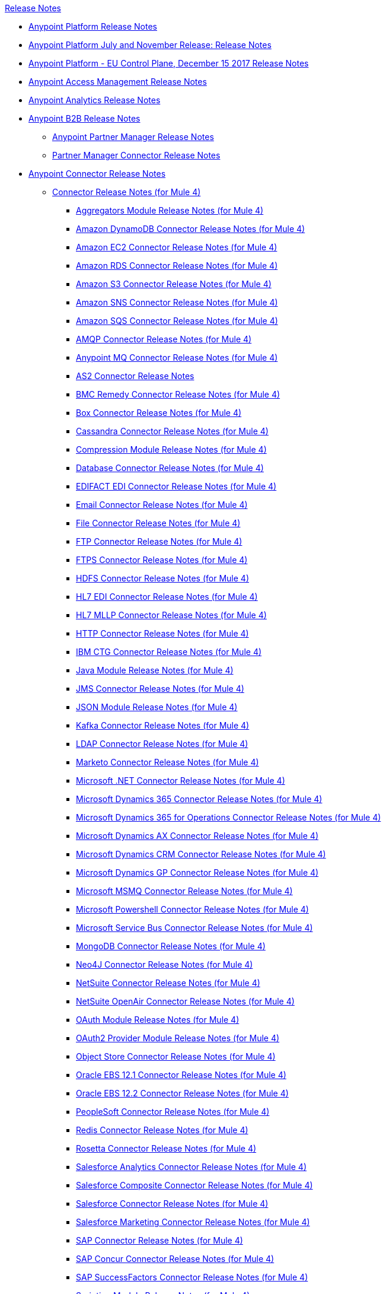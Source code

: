 .xref:index.adoc[Release Notes]
* xref:index.adoc[Anypoint Platform Release Notes]
* xref:platform/anypoint-november-release.adoc[Anypoint Platform July and November Release: Release Notes]
* xref:eu-cloud/anypoint-eu-control-plane.adoc[Anypoint Platform - EU Control Plane, December 15 2017 Release Notes]
* xref:access-management/access-management-release-notes.adoc[Anypoint Access Management Release Notes]
* xref:analytics/anypoint-analytics-release-notes.adoc[Anypoint Analytics Release Notes]
* xref:partner-manager/anypoint-b2b-release-notes.adoc[Anypoint B2B Release Notes]
 ** xref:partner-manager/anypoint-partner-manager-release-notes.adoc[Anypoint Partner Manager Release Notes]
 ** xref:connector/partner-manager-connector-release-notes.adoc[Partner Manager Connector Release Notes]
* xref:connector/anypoint-connector-release-notes.adoc[Anypoint Connector Release Notes]
 ** xref:connector/anypoint-connector-release-notes.adoc#mule_4[Connector Release Notes (for Mule 4)]
  *** xref:connector/aggregators-module-release-notes.adoc[Aggregators Module Release Notes (for Mule 4)]
  *** xref:connector/amazon-dynamodb-connector-release-notes-mule-4.adoc[Amazon DynamoDB Connector Release Notes (for Mule 4)]
  *** xref:connector/amazon-ec2-connector-release-notes-mule-4.adoc[Amazon EC2 Connector Release Notes (for Mule 4)]
  *** xref:connector/amazon-rds-connector-release-notes-mule-4.adoc[Amazon RDS Connector Release Notes (for Mule 4)]
  *** xref:connector/amazon-s3-connector-release-notes-mule-4.adoc[Amazon S3 Connector Release Notes (for Mule 4)]
  *** xref:connector/amazon-sns-connector-release-notes-mule-4.adoc[Amazon SNS Connector Release Notes (for Mule 4)]
  *** xref:connector/amazon-sqs-connector-release-notes-mule-4.adoc[Amazon SQS Connector Release Notes (for Mule 4)]
  *** xref:connector/connector-amqp.adoc[AMQP Connector Release Notes (for Mule 4)]
  *** xref:connector/anypoint-mq-connector-release-notes-mule-4.adoc[Anypoint MQ Connector Release Notes (for Mule 4)]
  *** xref:connector/as2-connector-release-notes.adoc[AS2 Connector Release Notes]
  *** xref:connector/bmc-remedy-connector-release-notes-mule-4.adoc[BMC Remedy Connector Release Notes (for Mule 4)]
  *** xref:connector/box-connector-release-notes-mule-4.adoc[Box Connector Release Notes (for Mule 4)]
  *** xref:connector/cassandra-connector-release-notes-mule-4.adoc[Cassandra Connector Release Notes (for Mule 4)]
  *** xref:mule-runtime/module-compression.adoc[Compression Module Release Notes (for Mule 4)]
  *** xref:connector/connector-db.adoc[Database Connector Release Notes (for Mule 4)]
  *** xref:connector/edifact-edi-connector-release-notes.adoc[EDIFACT EDI Connector Release Notes (for Mule 4)]
  *** xref:connector/connector-email.adoc[Email Connector Release Notes (for Mule 4)]
  *** xref:connector/connector-file.adoc[File Connector Release Notes (for Mule 4)]
  *** xref:connector/connector-ftp.adoc[FTP Connector Release Notes (for Mule 4)]
  *** xref:connector/connector-ftps.adoc[FTPS Connector Release Notes (for Mule 4)]
  *** xref:connector/hdfs-connector-release-notes-mule-4.adoc[HDFS Connector Release Notes (for Mule 4)]
  *** xref:connector/hl7-connector-release-notes-mule-4.adoc[HL7 EDI Connector Release Notes (for Mule 4)]
  *** xref:connector/hl7-mllp-connector-release-notes-mule-4.adoc[HL7 MLLP Connector Release Notes (for Mule 4)]
  *** xref:connector/connector-http.adoc[HTTP Connector Release Notes (for Mule 4)]
  *** xref:connector/ibm-ctg-connector-release-notes-mule-4.adoc[IBM CTG Connector Release Notes (for Mule 4)]
  *** xref:connector/java-module.adoc[Java Module Release Notes (for Mule 4)]
  *** xref:connector/connector-jms.adoc[JMS Connector Release Notes (for Mule 4)]
  *** xref:connector/json-module-release-notes.adoc[JSON Module Release Notes (for Mule 4)]
  *** xref:connector/kafka-connector-release-notes-mule-4.adoc[Kafka Connector Release Notes (for Mule 4)]
  *** xref:connector/ldap-connector-release-notes-mule-4.adoc[LDAP Connector Release Notes (for Mule 4)]
  *** xref:connector/marketo-connector-release-notes-mule-4.adoc[Marketo Connector Release Notes (for Mule 4)]
  *** xref:connector/microsoft-dotnet-connector-release-notes-mule-4.adoc[Microsoft .NET Connector Release Notes (for Mule 4)]
  *** xref:connector/microsoft-dynamics-365-connector-release-notes-mule-4.adoc[Microsoft Dynamics 365 Connector Release Notes (for Mule 4)]
  *** xref:connector/microsoft-365-ops-connector-release-notes-mule-4.adoc[Microsoft Dynamics 365 for Operations Connector Release Notes (for Mule 4)]
  *** xref:connector/ms-dynamics-ax-connector-release-notes-mule-4.adoc[Microsoft Dynamics AX Connector Release Notes (for Mule 4)]
  *** xref:connector/ms-dynamics-crm-connector-release-notes-mule-4.adoc[Microsoft Dynamics CRM Connector Release Notes (for Mule 4)]
  *** xref:connector/microsoft-dynamics-gp-connector-release-notes-mule-4.adoc[Microsoft Dynamics GP Connector Release Notes (for Mule 4)]
  *** xref:connector/msmq-connector-release-notes-mule-4.adoc[Microsoft MSMQ Connector Release Notes (for Mule 4)]
  *** xref:connector/microsoft-powershell-connector-release-notes-mule-4.adoc[Microsoft Powershell Connector Release Notes (for Mule 4)]
  *** xref:connector/ms-service-bus-connector-release-notes-mule-4.adoc[Microsoft Service Bus Connector Release Notes (for Mule 4)]
  *** xref:connector/mongodb-connector-release-notes-mule-4.adoc[MongoDB Connector Release Notes (for Mule 4)]
  *** xref:connector/neo4j-connector-release-notes-mule-4.adoc[Neo4J Connector Release Notes (for Mule 4)]
  *** xref:connector/netsuite-connector-release-notes-mule-4.adoc[NetSuite Connector Release Notes (for Mule 4)]
  *** xref:connector/netsuite-openair-connector-release-notes-mule-4.adoc[NetSuite OpenAir Connector Release Notes (for Mule 4)]
  *** xref:connector/oauth-module-release-notes.adoc[OAuth Module Release Notes (for Mule 4)]
  *** xref:connector/oauth2-provider-release-notes.adoc[OAuth2 Provider Module Release Notes (for Mule 4)]
  *** xref:connector/object-store-connector-release-notes-mule-4.adoc[Object Store Connector Release Notes (for Mule 4)]
  *** xref:connector/oracle-ebs-connector-release-notes-mule-4.adoc[Oracle EBS 12.1 Connector Release Notes (for Mule 4)]
  *** xref:connector/oracle-ebs-122-connector-release-notes-mule-4.adoc[Oracle EBS 12.2 Connector Release Notes (for Mule 4)]
  *** xref:connector/peoplesoft-connector-release-notes-mule-4.adoc[PeopleSoft Connector Release Notes (for Mule 4)]
  *** xref:connector/redis-connector-release-notes-mule-4.adoc[Redis Connector Release Notes (for Mule 4)]
  *** xref:connector/rosettanet-connector-release-notes-mule-4.adoc[Rosetta Connector Release Notes (for Mule 4)]
  *** xref:connector/salesforce-analytics-connector-release-notes-mule-4.adoc[Salesforce Analytics Connector Release Notes (for Mule 4)]
  *** xref:connector/salesforce-composite-connector-release-notes-mule-4.adoc[Salesforce Composite Connector Release Notes (for Mule 4)]
  *** xref:connector/salesforce-connector-release-notes-mule-4.adoc[Salesforce Connector Release Notes (for Mule 4)]
  *** xref:connector/salesforce-mktg-connector-release-notes-mule-4.adoc[Salesforce Marketing Connector Release Notes (for Mule 4)]
  *** xref:connector/sap-connector-release-notes-mule-4.adoc[SAP Connector Release Notes (for Mule 4)]
  *** xref:connector/sap-concur-connector-release-notes-mule-4.adoc[SAP Concur Connector Release Notes (for Mule 4)]
  *** xref:connector/sap-successfactors-connector-release-notes-mule-4.adoc[SAP SuccessFactors Connector Release Notes (for Mule 4)]
  *** xref:mule-runtime/module-scripting.adoc[Scripting Module Release Notes (for Mule 4)]
  *** xref:mule-runtime/secure-properties.adoc[Secure Configuration Properties Extension Release Notes for Mule 4]
  *** xref:connector/servicenow-connector-release-notes-mule-4.adoc[ServiceNow Connector Release Notes (for Mule 4)]
  *** xref:connector/connector-sftp.adoc[SFTP Connector Release Notes (for Mule 4)]
  *** xref:connector/sharepoint-connector-release-notes-mule-4.adoc[SharePoint Connector Release Notes (for Mule 4)]
  *** xref:connector/siebel-connector-release-notes-mule-4.adoc[Siebel Connector Release Notes (for Mule 4)]
  *** xref:connector/connector-sockets.adoc[Sockets Connector Release Notes (for Mule 4)]
  *** xref:connector/tradacoms-edi-connector-release-notes-mule-4.adoc[TRADACOMS EDI Connector Release Notes (for Mule 4)]
  *** xref:connector/twilio-connector-release-notes-mule-4.adoc[Twilio Connector Release Notes (for Mule 4)]
  *** xref:mule-runtime/module-validation.adoc[Validation Module Release Notes (for Mule 4)]
  *** xref:connector/connector-vm.adoc[VM Connector Release Notes (for Mule 4)]
  *** xref:connector/connector-wsc.adoc[Web Service Consumer (WSC) Connector Release Notes (for Mule 4)]
  *** xref:connector/workday-connector-release-notes-mule-4.adoc[Workday Connector Release Notes (for Mule 4)]
  *** xref:connector/x12-edi-connector-release-notes-mule-4.adoc[X12 EDI Connector Release Notes (for Mule 4)]
  *** xref:mule-runtime/module-xml.adoc[XML Module Release Notes (for Mule 4)]
  *** xref:connector/zuora-connector-release-notes-mule-4.adoc[Zuora Connector Release Notes (for Mule 4)]
 ** xref:connector/anypoint-connector-release-notes.adoc#mule_3[Connector Release Notes (for Mule 3)]
  *** xref:connector/amazon-ec2-connector-release-notes.adoc[Amazon EC2 Connector Release Notes (for Mule 3)]
  *** xref:connector/amazon-s3-connector-release-notes.adoc[Amazon S3 Connector Release Notes (for Mule 3)]
  *** xref:connector/amazon-sns-connector-release-notes.adoc[Amazon SNS Connector Release Notes (for Mule 3)]
  *** xref:connector/amazon-sqs-connector-release-notes.adoc[Amazon SQS Connector Release Notes (for Mule 3)]
  *** xref:connector/amqp-connector-release-notes.adoc[AMQP Connector Release Notes (for Mule 3)]
  *** xref:connector/box-connector-release-notes.adoc[Box Connector Release Notes (for Mule 3)]
  *** xref:connector/cassandra-connector-release-notes.adoc[Cassandra Connector Release Notes (for Mule 3)]
  *** xref:connector/cloudhub-connector-release-notes.adoc[CloudHub Connector Release Notes (for Mule 3)]
  *** xref:connector/concur-connector-release-notes.adoc[Concur Connector Release Notes (for Mule 3)]
  *** xref:connector/dotnet-connector-release-notes.adoc[DotNet Connector Release Notes (for Mule 3)]
  *** xref:connector/ftps-connector-release-notes.adoc[FTPS Connector Release Notes (for Mule 3)]
  *** xref:connector/hdfs-connector-release-notes.adoc[HDFS Connector Version Release Notes]
  *** xref:connector/hl7-connector-release-notes.adoc[HL7 Connector Release Notes (for Mule 3)]
  *** xref:connector/hl7-mllp-connector-release-notes.adoc[HL7 MLLP Connector Release Notes (for Mule 3)]
  *** xref:connector/ibm-ctg-connector-release-notes.adoc[IBM CTG Connector Release Notes (for Mule 3)]
  *** xref:connector/kafka-connector-release-notes.adoc[Kafka Connector Release Notes (for Mule 3)]
  *** xref:connector/ldap-connector-release-notes.adoc[LDAP Connector Release Notes (for Mule 3)]
  *** xref:connector/marketo-connector-release-notes.adoc[Marketo Connector Release Notes (for Mule 3)]
  *** xref:connector/microsoft-dynamics-365-release-notes.adoc[Microsoft Dynamics 365 Connector Release Notes (for Mule 3)]
  *** xref:connector/microsoft-dynamics-365-operations-release-notes.adoc[Microsoft Dynamics 365 for Operations Connector Release Notes (for Mule 3)]
  *** xref:connector/microsoft-dynamics-ax-2012-connector-release-notes.adoc[Microsoft Dynamics AX 2012 Connector Release Notes (for Mule 3)]
  *** xref:connector/microsoft-dynamics-crm-connector-release-notes.adoc[Microsoft Dynamics CRM Connector Release Notes (for Mule 3)]
  *** xref:connector/microsoft-dynamics-gp-connector-release-notes.adoc[Microsoft Dynamics GP Connector Release Notes (for Mule 3)]
  *** xref:connector/microsoft-dynamics-nav-connector-release-notes.adoc[Microsoft Dynamics NAV Connector Release Notes (for Mule 3)]
  *** xref:connector/microsoft-service-bus-connector-release-notes.adoc[Microsoft Service Bus Connector Release Notes (for Mule 3)]
  *** xref:connector/microsoft-sharepoint-2013-connector-release-notes.adoc[Microsoft SharePoint 2013 Connector Release Notes]
  *** xref:connector/microsoft-sharepoint-2010-connector-release-notes.adoc[Microsoft SharePoint 2010 Connector Release Notes]
  *** xref:connector/microsoft-sharepoint-online-connector-release-notes.adoc[Microsoft SharePoint Online Connector Release Notes]
  *** xref:connector/mongodb-connector-release-notes.adoc[MongoDB Connector Release Notes (for Mule 3)]
  *** xref:connector/msmq-connector-release-notes.adoc[MSMQ Connector Release Notes (for Mule 3)]
  *** xref:connector/mule-paypal-anypoint-connector-release-notes.adoc[PayPal Connector Release Notes (for Mule 3)]
  *** xref:connector/neo4j-connector-release-notes.adoc[Neo4J Connector Release Notes (for Mule 3)]
  *** xref:connector/netsuite-connector-release-notes.adoc[NetSuite Connector Release Notes (for Mule 3)]
  *** xref:connector/netsuite-openair-connector-release-notes.adoc[NetSuite OpenAir Connector Release Notes (for Mule 3)]
  *** xref:object-store/objectstore-release-notes.adoc[Object Store Connector Release Notes (for Mule 3)]
   **** xref:connector/object-store-connector-release-notes.adoc[ObjectStore Connector Release Notes for Design Center]
   **** xref:connector/objectstore-connector-release-notes.adoc[ObjectStore Connector Release Notes (for Mule 3)]
  *** xref:connector/oracle-e-business-suite-ebs-connector-release-notes.adoc[Oracle E-Business Suite (EBS) Connector Release Notes (for Mule 3)]
  *** xref:connector/oracle-ebs-122-connector-release-notes.adoc[Oracle E-Business Suite (EBS) 12.2.x Connector Release Notes (for Mule 3)]
  *** xref:connector/peoplesoft-connector-release-notes.adoc[PeopleSoft Connector Release Notes (for Mule 3)]
  *** xref:connector/redis-connector-release-notes.adoc[Redis Connector Release Notes (for Mule 3)]
  *** xref:connector/remedy-connector-release-notes.adoc[Remedy Connector Release Notes (for Mule 3)]
  *** xref:connector/rosettanet-connector-release-notes.adoc[RosettaNet Connector Release Notes (for Mule 3)]
  *** xref:connector/salesforce-connector-release-notes.adoc[Salesforce Connector Release Notes (for Mule 3)]
  *** xref:connector/salesforce-analytics-cloud-connector-release-notes.adoc[Salesforce Analytics Cloud Connector Release Notes (for Mule 3)]
  *** xref:connector/salesforce-composite-connector-release-notes.adoc[Salesforce Composite Connector Release Notes (for Mule 3)]
  *** xref:connector/salesforce-marketing-cloud-connector-release-notes.adoc[Salesforce Marketing Cloud Connector Release Notes (for Mule 3)]
  *** xref:connector/sap-connector-release-notes.adoc[SAP Connector Release Notes (for Mule 3)]
  *** xref:connector/servicenow-connector-release-notes.adoc[ServiceNow Connector Release Notes (for Mule 3)]
  *** xref:connector/siebel-connector-release-notes.adoc[Siebel Connector Release Notes (for Mule 3)]
  *** xref:connector/successfactors-connector-release-notes.adoc[SuccessFactors Connector Release Notes (for Mule 3)]
  *** xref:connector/tradacoms-connector-release-notes.adoc[TRADACOMS Connector Release Notes (for Mule 3)]
  *** xref:connector/twilio-connector-release-notes.adoc[Twilio Connector Release Notes (for Mule 3)]
  *** xref:connector/windows-gateway-services-release-notes.adoc[Windows Gateway Services Release Notes]
  *** xref:connector/workday-connector-release-notes.adoc[Workday Connector Release Notes (for Mule 3)]
  *** xref:connector/x12-edifact-modules-release-notes.adoc[X12 and EDIFACT Modules Release Notes]
  *** xref:connector/zuora-connector-release-notes.adoc[Zuora Connector Release Notes (for Mule 3)]
* xref:dmt/dmt-release-notes.adoc[Devkit Migration Tool Release Notes]
* xref:connector-devkit/anypoint-connector-devkit-release-notes.adoc[Anypoint Connector DevKit Release Notes]
 ** link:anypoint-connector-devkit-3.9.x-release-notes[Anypoint Connector DevKit 3.9.x Release Notes]
 ** link:anypoint-connector-devkit-3.8.0-release-notes[Anypoint Connector DevKit 3.8.x Release Notes]
 ** link:connector-migration-guide-mule-3.6-to-3.7[Connector Migration Guide - DevKit 3.6 to 3.7]
 ** link:connector-migration-guide-mule-3.5-to-3.6[Connector Migration Guide - DevKit 3.5 to 3.6]
 ** link:anypoint-connector-devkit-3.7.2-release-notes[Anypoint Connector DevKit 3.7.2 Release Notes]
 ** link:anypoint-connector-devkit-3.7.1-release-notes[Anypoint Connector DevKit 3.7.1 Release Notes]
 ** link:anypoint-connector-devkit-3.7.0-release-notes[Anypoint Connector DevKit 3.7.0 Release Notes]
 ** link:anypoint-connector-devkit-3.6.1.1-release-notes[Anypoint Connector DevKit 3.6.1.1 Release Notes]
 ** link:anypoint-connector-devkit-3.6.1-release-notes[Anypoint Connector DevKit 3.6.1 Release Notes]
 ** link:anypoint-connector-devkit-3.6.0-release-notes[Anypoint Connector DevKit 3.6.0 Release Notes]
 ** link:anypoint-connector-devkit-3.5.0-release-notes[Anypoint Connector DevKit 3.5.0 Release Notes]
 ** link:anypoint-connector-devkit-3.5.2-release-notes[Anypoint Connector DevKit 3.5.2 Release Notes]
* xref:connector-devkit/anypoint-connector-devkit-studio-plugin-release-notes.adoc[Anypoint Connector DevKit Studio Plugin Release Notes]
 ** link:anypoint-connector-devkit-studio-plugin-1.1.1-release-notes[Anypoint Connector DevKit Studio Plugin 1.1.1 Release Notes]
* xref:data-gateway/anypoint-data-gateway-release-notes.adoc[Anypoint Data Gateway Release Notes]
* xref:connector/anypoint-enterprise-security-release-notes.adoc[Anypoint Enterprise Security Release Notes]
 ** link:anypoint-enterprise-security-1.2-release-notes[Anypoint Enterprise Security 1.2 Release Notes]
* xref:exchange/exchange-release-notes.adoc[Anypoint Exchange Related Release Notes]
 ** xref:exchange/anypoint-exchange-release-notes.adoc[Anypoint Exchange Release Notes]
 ** xref:connector/rest-connect-release-notes.adoc[REST Connect Release Notes]
 ** xref:runtime-fabric/runtime-fabric-release-notes.adoc[Anypoint Runtime Fabric Release Notes]
 ** xref:exchange/exchange-on-prem-release-notes.adoc[Anypoint Exchange Private Cloud Edition Release Notes]
* xref:monitoring/anypoint-monitoring-release-notes.adoc[Anypoint Monitoring Release Notes]
* link:anypoint-visualizer-1.0-release-notes[Anypoint Visualizer Release Notes]
* xref:mq/anypoint-mq-release-notes.adoc[Anypoint MQ Release Notes]
 ** xref:mq/mq-release-notes.adoc[Anypoint MQ Cloud Release Notes]
 ** xref:connector/mq-connector-release-notes.adoc[Anypoint MQ Connector Release Notes]
* xref:object-store/anypoint-osv2-release-notes.adoc[Anypoint Object Store v2 Release Notes]
* xref:cli/anypoint-platform-cli.adoc[Anypoint Platform Command Line Interface]
* xref:pce/anypoint-onpremise-release-notes.adoc[Anypoint Platform On-Premises Edition]
* xref:pce/anypoint-private-cloud-release-notes.adoc[Anypoint Platform Private Cloud Edition Release Notes]
 ** link:anypoint-private-cloud-2.0.0-release-notes[Anypoint Platform Private Cloud Edition 2.0.0 Release Notes]
 ** link:anypoint-private-cloud-1.7.1-release-notes[Anypoint Platform Private Cloud Edition 1.7.1 Release Notes]
 ** link:anypoint-private-cloud-1.7.0-release-notes[Anypoint Platform Private Cloud Edition 1.7.0 Release Notes]
 ** link:anypoint-private-cloud-1.6.1-release-notes[Anypoint Platform Private Cloud Edition 1.6.1 Release Notes]
 ** link:anypoint-private-cloud-1.6.0-release-notes[Anypoint Platform Private Cloud Edition 1.6.0 Release Notes]
 ** link:anypoint-private-cloud-1.5.2-release-notes[Anypoint Platform Private Cloud Edition 1.5.2 Release Notes]
 ** link:anypoint-private-cloud-1.5.1-release-notes[Anypoint Platform Private Cloud Edition 1.5.1 Release Notes]
 ** link:anypoint-on-premise-1.5.0-release-notes[Anypoint Platform Private Cloud Edition 1.5.0 Release Notes]
 ** link:anypoint-on-premise-1.1.0-release-notes[Anypoint Platform Private Cloud Edition 1.1.0 Release Notes]
* xref:pcf/anypoint-platform-pcf-release-notes.adoc[Anypoint Platform for PCF Release Notes]
 ** link:anypoint-platform-pcf-1.5.2[Anypoint Platform for Pivotal Cloud Foundry 1.5.2 Release Notes]
 ** link:anypoint-platform-pcf-1.5.1[Anypoint Platform for PCF 1.5.1 Release Notes]
 ** link:anypoint-platform-pcf-1.5.0[Anypoint Platform for PCF Beta 1.5.0 Release Notes]
* xref:studio/anypoint-studio.adoc[Anypoint Studio Release Notes]
 ** xref:studio/anypoint-studio-7.2-with-4.1-runtime-update-site-2-release-notes.adoc[Anypoint Studio 7.2 with Mule Runtime 4.1.3 Update Site 2 Release Notes]
 ** xref:studio/anypoint-studio-7.2-with-4.1-runtime-update-site-1-release-notes.adoc[Anypoint Studio 7.2 with Mule Runtime 4.1.3 Update Site 1 Release Notes]
 ** xref:studio/anypoint-studio-7.2-with-4.1-runtime-release-notes.adoc[Anypoint Studio 7.2 with Mule Runtime 4.1.3 Release Notes]
 ** link:anypoint-studio-7.1-with-4.1-runtime-update-site-4-release-notes[Anypoint Studio 7.1 with Mule Runtime 4.1.2 Update Site 4 Release Notes]
 ** link:anypoint-studio-7.1-with-4.1-runtime-update-site-3-release-notes[Anypoint Studio 7.1 with Mule Runtime 4.1.2 Update Site 3 Release Notes]
 ** link:anypoint-studio-7.1-with-4.1-runtime-update-site-2-release-notes[Anypoint Studio 7.1 with Mule Runtime 4.1.1 Update Site 2 Release Notes]
 ** link:anypoint-studio-7.1-with-4.1-runtime-release-notes[Anypoint Studio 7.1 with Mule Runtime 4.1.0 Release Notes]
 ** link:anypoint-studio-7.0-with-4.0-runtime-update-site-2-release-notes[Anypoint Studio 7.0 with Mule Runtime 4.0.0 Update Site 2 Release Notes]
 ** link:anypoint-studio-7.0-with-4.0-runtime-update-site-1-release-notes[Anypoint Studio 7.0 with Mule Runtime 4.0.0 Update Site 1 Release Notes]
 ** link:anypoint-studio-7.0-EA-with-4.0-runtime-release-notes[Anypoint Studio 7.0.0 EA with Mule Runtime 4.0.0 Release Notes]
 ** link:anypoint-studio-7.0-rc2-with-4.0-runtime-release-notes[Anypoint Studio 7.0.0 RC 2 with Mule Runtime 4.0.0]
 ** link:anypoint-studio-7.0-rc-with-4.0-runtime-release-notes[Anypoint Studio 7.0.0 RC with Mule Runtime 4.0.0 RC]
 ** link:anypoint-studio-7.0-beta-with-4.0-runtime-release-notes[Anypoint Studio 7.0.0 Beta with Mule Runtime 4.0.0 Beta]
 ** link:anypoint-studio-6.5-with-3.9.1-runtime-release-notes[Anypoint Studio 6.5 with Mule Runtime 3.9.1 Release Notes]
 ** link:anypoint-studio-6.4-with-3.9.0-runtime-update-site-4-release-notes[Anypoint Studio 6.4 with 3.9.0 Update Site 4 Runtime Release Notes]
 ** link:anypoint-studio-6.4-with-3.9.0-runtime-update-site-3-release-notes[Anypoint Studio 6.4 with 3.9.0 Update Site 3 Runtime Release Notes]
 ** link:anypoint-studio-6.4-with-3.9.0-runtime-update-site-2-release-notes[Anypoint Studio 6.4 with 3.9.0 Update Site 2 Runtime Release Notes]
 ** link:anypoint-studio-6.4-with-3.9.0-runtime-update-site-1-release-notes[Anypoint Studio 6.4 with 3.9.0 Update Site 1 Runtime Release Notes]
 ** link:anypoint-studio-6.4-with-3.9.0-runtime-release-notes[Anypoint Studio 6.4 with 3.9.0 Runtime Release Notes]
 ** link:anypoint-studio-6.3-with-3.8.5-runtime-release-notes[Anypoint Studio 6.3 with 3.8.5 Runtime Release Notes]
 ** link:anypoint-studio-6.2-with-3.8.4-runtime-update-site-5-release-notes[Anypoint Studio 6.2 with 3.8.4 Update Site 5 Runtime Release Notes]
 ** link:anypoint-studio-6.2-with-3.8.4-runtime-update-site-4-release-notes[Anypoint Studio 6.2 with 3.8.4 Update Site 4 Runtime Release Notes]
 ** link:anypoint-studio-6.2-with-3.8.3-runtime-update-site-3-release-notes[Anypoint Studio 6.2 with 3.8.3 Update Site 3 Runtime Release Notes]
 ** link:anypoint-studio-6.2-with-3.8.3-runtime-update-site-2-release-notes[Anypoint Studio 6.2 with 3.8.3 Update Site 2 Runtime Release Notes]
 ** link:anypoint-studio-6.2-with-3.8.3-runtime-update-site-1-release-notes[Anypoint Studio 6.2 with 3.8.3 Update Site 1 Runtime Release Notes]
 ** link:anypoint-studio-6.2-with-3.8.3-runtime-release-notes[Anypoint Studio 6.2 Mule 3.8.3 Release Notes]
 ** link:anypoint-studio-6.1-with-3.8.2-runtime-update-site-2-release-notes[Anypoint Studio 6.1 with Mule 3.8.2 Update Site 2 Release Notes]
 ** link:anypoint-studio-6.1-with-3.8.1-runtime-update-site-1-release-notes[Anypoint Studio 6.1 with Mule 3.8.1 Update Site 1 Release Notes]
 ** link:anypoint-studio-6.1-with-3.8.1-runtime-release-notes[Anypoint Studio 6.1 with Mule 3.8.1 Release Notes]
 ** link:anypoint-studio-6.0-with-3.8-runtime-update-site-3-release-notes[Anypoint Studio 6.0 with Mule 3.8.0 Update Site 3 Release Notes]
 ** link:anypoint-studio-6.0-with-3.8-runtime-update-site-2-release-notes[Anypoint Studio 6.0 with Mule 3.8.0 Update Site 2 Release Notes]
 ** link:anypoint-studio-6.0-with-3.8-runtime-update-site-1-release-notes[Anypoint Studio 6.0 with Mule 3.8.0 Update Site 1 Release Notes]
 ** link:anypoint-studio-6.0-with-3.8-runtime-release-notes[Anypoint Studio 6.0 with Mule 3.8.0 Release Notes]
 ** link:anypoint-studio-6.0-beta-with-3.8-m-1-runtime-release-notes[Anypoint Studio 6.0 with Mule 3.8.0-M1 Release Notes]
 ** link:anypoint-studio-5.4-with-3.7.3-runtime-update-site-3-release-notes[Anypoint Studio 5.4 with Mule 3.7.3 Update Site 3 Release Notes]
 ** link:anypoint-studio-5.4-with-3.7.3-runtime-update-site-2-release-notes[Anypoint Studio 5.4 with Mule 3.7.3 Update Site 2 Release Notes]
 ** link:anypoint-studio-5.4-with-3.7.3-runtime-update-site-1-release-notes[Anypoint Studio 5.4 with Mule 3.7.3 Update Site 1 Release Notes]
 ** link:anypoint-studio-5.4-with-3.7.3-runtime-release-notes[Anypoint Studio 5.4 with Mule 3.7.3 Runtime]
 ** link:anypoint-studio-5.3-with-3.7.2-runtime-update-site-2-release-notes[Anypoint Studio 5.3 with Mule 3.7.2 Runtime Update Site 2 Release Notes]
 ** link:anypoint-studio-5.3-with-3.7.2-runtime-update-site-1-release-notes[Anypoint Studio 5.3 with Mule 3.7.2 Runtime Update Site 1 Release Notes]
 ** link:anypoint-studio-5.3-with-3.7.2-runtime-release-notes[Anypoint Studio 5.3 with Mule 3.7.2 Runtime Release Notes]
 ** link:anypoint-studio-june-2015-with-3.7.0-update-site-1-runtime-release-notes[Anypoint Studio June 2015 with 3.7.0 Update Site 1 Runtime Release Notes]
 ** link:anypoint-studio-june-2015-with-3.7.0-runtime-release-notes[Anypoint Studio June 2015 with 3.7.0 Runtime Release Notes]
 ** link:anypoint-studio-march-2015-with-3.6.1-runtime-update-site-2-release-notes[Anypoint Studio March 2015 with 3.6.1 Runtime - Update Site 2 Release Notes]
 ** link:anypoint-studio-march-2015-with-3.6.1-runtime-update-site-1-release-notes[Anypoint Studio March 2015 with 3.6.1 Runtime - Update Site 1 Release Notes]
 ** link:anypoint-studio-march-2015-with-3.6.1-runtime-release-notes[Anypoint Studio March 2015 with 3.6.1 Runtime Release Notes]
 ** link:anypoint-studio-january-2015-with-3.6.1-runtime-update-site-2-release-notes[Anypoint Studio January 2015 with 3.6.1 Runtime - Update Site 2 Release Notes]
 ** link:anypoint-studio-january-2015-with-3.6.0-runtime-update-site-1-release-notes[Anypoint Studio January 2015 with 3.6.0 Runtime - Update Site 1 Release Notes]
 ** link:anypoint-studio-january-2015-with-3.6.0-runtime-release-notes[Anypoint Studio January 2015 with 3.6.0 Runtime Release Notes]
 ** xref:studio/anypoint-studio-october-2014-release-notes.adoc[Anypoint Studio October 2014 Release Notes]
 ** link:anypoint-studio-july-2014-with-3.5.1-runtime-update-site-2-release-notes[Anypoint Studio July 2014 with 3.5.1 Runtime - Update Site 2 Release Notes]
 ** link:anypoint-studio-july-2014-with-3.5.1-runtime-release-notes[Anypoint Studio July 2014 with 3.5.1 Runtime Release Notes]
 ** link:anypoint-studio-may-2014-with-3.5.0-runtime-release-notes[Anypoint Studio May 2014 with 3.5.0 Runtime Release Notes]
 ** xref:studio/mule-studio-december-2013-release-notes.adoc[Mule Studio December 2013 Release Notes]
 ** xref:studio/mule-studio-october-2013-release-notes.adoc[Mule Studio October 2013 Release Notes]
 ** xref:studio/mule-studio-release-notes-march-21-2012.adoc[Mule Studio Release Notes - March 21 2012]
 ** xref:studio/mule-studio-release-notes-january-24-2012.adoc[Mule Studio Release Notes - January 24 2012]
* xref:api-console/api-console-release-notes.adoc[API Console Release Notes]
* xref:api-designer/api-designer-release-notes.adoc[API Designer Release Notes]
* xref:api-functional-monitoring/api-functional-monitoring-release-notes.adoc[API Functional Monitoring Release Notes]
 ** link:api-functional-monitoring-1.1-release-notes[API Functional Monitoring 1.1 Release Notes]
 ** link:api-functional-monitoring-1.0-release-notes[API Functional Monitoring 1.0 Release Notes]
* xref:api-gateway/api-gateway-runtime.adoc[API Gateway Runtime Release Notes]
 ** link:api-gateway-runtime-to-mule-3.8.0-migration-guide[API Gateway Runtime to Mule 3.8.0 Migration Guide]
 ** link:api-gateway-2.0-and-newer-version-faq[API Gateway 2.x FAQ]
 ** link:api-gateway-2.2.1-release-notes[API Gateway 2.2.1]
 ** link:api-gateway-2.2.0-release-notes[API Gateway 2.2.0]
 ** link:api-gateway-2.1.2-release-notes[API Gateway 2.1.2]
 ** link:api-gateway-2.1.1-release-notes[API Gateway 2.1.1]
 ** link:api-gateway-2.1.0-release-notes[API Gateway 2.1.0]
 ** link:api-gateway-2.0.4-release-notes[API Gateway 2.0.4]
 ** link:api-gateway-2.0.3-release-notes[API Gateway 2.0.3]
 ** link:api-gateway-2.0.2-release-notes[API Gateway 2.0.2]
 ** link:api-gateway-2.0-release-notes[API Gateway 2.0]
  *** link:migration-guide-to-api-gateway-2.0.0-or-later[Migration Guide to API Gateway 2.0.0 or later]
* xref:api-manager/api-manager-release-notes.adoc[API Manager Release Notes]
* xref:api-mocking-service/api-mocking-service-release-notes.adoc[API Mocking Service Release Notes]
* xref:api-notebook/api-notebook-release-notes.adoc[API Notebook Release Notes]
* xref:apikit/apikit-release-notes.adoc[APIkit Release Notes]
 ** link:apikit-for-odata-1.0.7[APIkit for OData 1.0.7 Release Notes]
 ** link:apikit-for-odata-1.0.6[APIkit for OData 1.0.6 Release Notes]
 ** link:apikit-for-soap-1.1.3[APIkit for SOAP 1.1.3 Release Notes]
 ** link:apikit-for-soap-1.1.2[APIkit for SOAP 1.1.2 Release Notes]
 ** link:apikit-for-soap-1.1.1[APIkit for SOAP 1.1.1 Release Notes]
 ** link:apikit-for-soap-1.1.0[APIkit for SOAP 1.1.0 Release Notes]
 ** link:apikit-for-soap-1.0.5[APIkit for SOAP 1.0.5 Release Notes]
 ** link:apikit-for-soap-1.0.4[APIkit for SOAP 1.0.4 Release Notes]
 ** link:apikit-for-soap-1.0.3[APIkit for SOAP 1.0.3 Release Notes]
 ** link:apikit-for-soap-1.0.2[APIkit for SOAP 1.0.2 Release Notes]
 ** link:apikit-for-soap-1.0.1[APIkit for SOAP 1.0.1 Release Notes]
 ** xref:apikit/apikit-4.1.7-release-notes.adoc[APIkit 4.1.7 Release Notes]
 ** xref:apikit/apikit-4.1.6-release-notes.adoc[APIkit 4.1.6 Release Notes]
 ** xref:apikit/apikit-4.1.5-release-notes.adoc[APIkit 4.1.5 Release Notes]
 ** link:apikit-4.1.4-release-notes[APIkit Mule4-1.1.4 Release Notes]
 ** link:apikit-4.1.3-release-notes[APIkit Mule4-1.1.3 Release Notes]
 ** link:apikit-4.1.2-release-notes[APIkit Mule4-1.1.2 Release Notes]
 ** link:apikit-4.1.1-release-notes[APIkit Mule4-1.1.1 Release Notes]
 ** link:apikit-4.1-release-notes[APIkit Mule4-1.1.0 Release Notes]
 ** link:apikit-4.0.1-release-notes[APIkit Mule4-1.0.1 Release Notes]
 ** link:apikit-4.0-release-notes[APIkit Mule4-1.0.0 Release Notes]
 ** link:apikit-3.9.1-release-notes[APIkit 3.9.1 Release Notes]
 ** link:apikit-3.9.0-release-notes[APIkit 3.9.0 Release Notes]
 ** link:apikit-3.8.7-release-notes[APIkit 3.8.7 Release Notes]
 ** link:apikit-3.8.6-release-notes[APIkit 3.8.6 Release Notes]
 ** link:apikit-3.8.5-release-notes[APIkit 3.8.5 Release Notes]
 ** link:apikit-3.8.4-release-notes[APIkit 3.8.4 Release Notes]
 ** link:apikit-3.8.3-release-notes[APIkit 3.8.3 Release Notes]
 ** link:apikit-3.8.2-release-notes[APIkit 3.8.2 Release Notes]
 ** link:apikit-3.8.1-release-notes[APIkit 3.8.1 Release Notes]
 ** link:apikit-3.8.0-release-notes[APIkit 3.8.0 Release Notes]
 ** link:apikit-1.7.5-release-notes[APIkit 1.7.5 Release Notes]
 ** link:apikit-1.7.4-release-notes[APIkit 1.7.4 Release Notes]
 ** link:apikit-1.7.3-release-notes[APIkit 1.7.3 Release Notes]
* xref:cloudhub/cloudhub-release-notes.adoc[CloudHub Release Notes]
 ** xref:cloudhub/cloudhub-runtimes-release-notes.adoc[CloudHub Runtimes Release Notes]
 ** xref:cloudhub/cloudhub-dedicated-load-balancer-release-notes.adoc[CloudHub Deditaced Load Balancer Release Notes]
 ** xref:cloudhub/cloudhub-r40-migration-guide.adoc[CloudHub R40 Migration Guide]
* xref:design-center/design-center-release-notes.adoc[Design Center Release Notes]
 ** xref:design-center/design-center-release-notes-api_specs.adoc[Features for Creating API Specifications]
 ** xref:design-center/design-center-release-notes-mule-apps.adoc[Features for Creating and Deploying Mule Applications]
* xref:healthcare/healthcare-release-notes.adoc[Healthcare Toolkit Release Notes]
* xref:mule-mmc/mule-management-console.adoc[Mule Management Console Release Notes]
 ** link:mule-management-console-3.8.4[Mule Management Console 3.8.4]
 ** link:mule-management-console-3.8.3[Mule Management Console 3.8.3]
 ** link:mule-management-console-3.8.2[Mule Management Console 3.8.2]
 ** link:mule-management-console-3.8.1[Mule Management Console 3.8.1]
 ** link:mule-management-console-3.8.0[Mule Management Console 3.8.0]
 ** link:mule-management-console-3.7.3[Mule Management Console 3.7.3]
* xref:mule-maven-plugin/mule-maven-plugin-release-notes.adoc[Mule Maven Plugin Release Notes]
 ** link:mule-maven-plugin-3.1.7-release-notes[Mule Maven Plugin 3.1.7 Release Notes]
 ** link:mule-maven-plugin-3.1.6-release-notes[Mule Maven Plugin 3.1.6 Release Notes]
 ** link:mule-maven-plugin-3.1.5-release-notes[Mule Maven Plugin 3.1.5 Release Notes]
 ** link:mule-maven-plugin-3.1.4-release-notes[Mule Maven Plugin 3.1.4 Release Notes]
 ** link:mule-maven-plugin-3.1.3-release-notes[Mule Maven Plugin 3.1.3 Release Notes]
 ** link:mule-maven-plugin-3.1.2-release-notes[Mule Maven Plugin 3.1.2 Release Notes]
 ** link:mule-maven-plugin-3.1.1-release-notes[Mule Maven Plugin 3.1.1 Release Notes]
 ** link:mule-maven-plugin-3.1.0-release-notes[Mule Maven Plugin 3.1.0 Release Notes]
 ** link:mule-maven-plugin-3.0.0-release-notes[Mule Maven Plugin 3.0.0 Release Notes]
 ** link:mule-maven-plugin-2.3.0-release-notes[Mule Maven Plugin 2.3.0 Release Notes]
 ** link:mule-maven-plugin-2.2.1-release-notes[Mule Maven Plugin 2.2.1 Release Notes]
 ** link:mule-maven-plugin-2.2-release-notes[Mule Maven Plugin 2.2 Release Notes]
 ** link:mule-maven-plugin-2.1.2-release-notes[Mule Maven Plugin 2.1.2 Release Notes]
 ** link:mule-maven-plugin-2.1.1-release-notes[Mule Maven Plugin 2.1.1 Release Notes]
 ** link:mule-maven-plugin-2.1-release-notes[Mule Maven Plugin 2.1 Release Notes]
 ** link:mule-maven-plugin-2.0-release-notes[Mule Maven Plugin 2.0 Release Notes]
* xref:platform/release-bulletins.adoc[Mule Release Bulletins]
 ** xref:connector/http-connector-security-update.adoc[HTTP Connector Security Update]
 ** xref:mule-runtime/mule-enterprise-management-console-security-update.adoc[Mule Enterprise Management Console Security Update]
 ** xref:mule-runtime/xml-issues-in-mule-esb.adoc[XML Issues in Mule]
* xref:mule-runtime/mule-esb.adoc[Mule Runtime Release Notes]
 ** xref:mule-runtime/updating-mule-versions.adoc[Upgrading Mule Runtime Versions]
 ** link:mule-4.1.3.2-release-notes[Mule Runtime 4.1.3.2 Release Notes]
 ** link:mule-4.1.3.1-release-notes[Mule Runtime 4.1.3.1 Release Notes]
 ** link:mule-4.1.3-release-notes[Mule Runtime 4.1.3 Release Notes]
 ** link:mule-4.1.2-release-notes[Mule Runtime 4.1.2 Release Notes]
 ** link:mule-4.1.1-release-notes[Mule Runtime 4.1.1 Release Notes]
 ** link:mule-4.1.0-release-notes[Mule Runtime 4.1.0 Release Notes]
 ** link:mule-4.0-release-notes[Mule Runtime 4.0 Early Access Release Notes]
 ** link:mule-4.0-rc-release-notes[Mule Runtime 4.0 RC Release Notes]
 ** link:mule-4.0-beta-release-notes[Mule Runtime 4.0 Beta Release Notes]
 ** link:mule-3.9.1-release-notes[Mule Runtime 3.9.1 Release Notes]
 ** link:mule-3.9.0-release-notes[Mule Runtime 3.9.0 Release Notes]
 ** link:mule-3.8.7-release-notes[Mule Runtime 3.8.7 Release Notes]
 ** link:mule-3.8.6-release-notes[Mule Runtime 3.8.6 Release Notes]
 ** link:mule-3.8.5-release-notes[Mule Runtime 3.8.5 Release Notes]
 ** link:mule-3.8.4-release-notes[Mule Runtime 3.8.4 Release Notes]
 ** link:mule-3.8.3-release-notes[Mule Runtime 3.8.3 Release Notes]
 ** link:mule-3.8.2-release-notes[Mule Runtime 3.8.2 Release Notes]
 ** link:mule-3.8.1-release-notes[Mule Runtime 3.8.1 Release Notes]
 ** link:mule-3.8.0-release-notes[Mule Runtime 3.8.0 Release Notes]
 ** link:mule-esb-3.7.5-release-notes[Mule ESB 3.7.5 Release Notes]
 ** link:mule-esb-3.7.4-release-notes[Mule ESB 3.7.4 Release Notes]
 ** link:mule-esb-3.7.3-release-notes[Mule ESB 3.7.3 Release Notes]
 ** link:mule-esb-3.7.2-release-notes[Mule ESB 3.7.2 Release Notes]
 ** link:mule-esb-3.7.1-release-notes[Mule ESB 3.7.1 Release Notes]
 ** link:mule-esb-3.7.0-release-notes[Mule ESB 3.7.0 Release Notes]
 ** link:mule-esb-3.6.4-release-notes[Mule ESB 3.6.4 Release Notes]
 ** link:mule-esb-3.6.3-release-notes[Mule ESB 3.6.3 Release Notes]
 ** link:mule-esb-3.6.2-release-notes[Mule ESB 3.6.2 Release Notes]
 ** link:mule-esb-3.6.1-release-notes[Mule ESB 3.6.1 Release Notes]
 ** link:mule-esb-3.6.0-release-notes[Mule ESB 3.6.0 Release Notes]
 ** link:mule-esb-3.5.4-release-notes[Mule ESB 3.5.4 Release Notes]
 ** link:mule-esb-3.5.3-release-notes[Mule ESB 3.5.3 Release Notes]
 ** link:mule-esb-3.5.2-release-notes[Mule ESB 3.5.2 Release Notes]
 ** link:mule-esb-3.5.1-release-notes[Mule ESB 3.5.1 Release Notes]
 ** link:mule-esb-3.4.4-release-notes[Mule ESB 3.4.4 Release Notes]
 ** link:mule-esb-3.4.3-release-notes[Mule ESB 3.4.3 Release Notes]
 ** link:mule-esb-3.4.2-release-notes[Mule ESB 3.4.2 Release Notes]
 ** link:mule-esb-3.4.1-release-notes[Mule ESB 3.4.1 Release Notes]
 ** link:mule-esb-3.4.0-release-notes[Mule ESB 3.4.0 Release Notes]
 ** link:mule-esb-3.3.3-release-notes[Mule ESB 3.3.3 Release Notes]
 ** link:mule-esb-3.3.2-release-notes[Mule ESB 3.3.2 Release Notes]
 ** link:mule-esb-3.3.1-release-notes[Mule ESB 3.3.1 Release Notes]
 ** link:mule-esb-3.2.4-release-notes[Mule ESB 3.2.4 Release Notes]
 ** link:mule-esb-3.2.3-release-notes[Mule ESB 3.2.3 Release Notes]
 ** link:mule-esb-3.2.2-release-notes[Mule ESB 3.2.2 Release Notes]
 ** link:mule-esb-3.2.1-release-notes[Mule ESB 3.2.1 Release Notes]
 ** link:mule-esb-3.2.0-release-notes[Mule ESB 3.2.0 Release Notes]
 ** link:mule-esb-3.1.4-release-notes[Mule ESB 3.1.4 Release Notes]
 ** link:mule-esb-3.1.3-release-notes[Mule ESB 3.1.3 Release Notes]
 ** link:mule-esb-3.1.2-release-notes[Mule ESB 3.1.2 Release Notes]
 ** link:mule-esb-3.1.1-release-notes[Mule ESB 3.1.1 Release Notes]
 ** link:mule-esb-3.1.0-ee-release-notes[Mule ESB 3.1.0 EE Release Notes]
 ** link:mule-esb-3.1.0-ce-release-notes[Mule ESB 3.1.0 CE Release Notes]
 ** xref:deprecated/legacy-mule-release-notes.adoc[Legacy Mule Release Notes]
  *** link:mule-esb-3.0.1-release-notes[Mule ESB 3.0.1 Release Notes]
  *** link:mule-esb-3.0.0-release-notes[Mule ESB 3.0.0 Release Notes]
  *** link:mule-esb-2.2.8-release-notes[Mule ESB 2.2.8 Release Notes]
  *** link:mule-esb-2.2.7-release-notes[Mule ESB 2.2.7 Release Notes]
  *** link:mule-esb-2.2.6-release-notes[Mule ESB 2.2.6 Release Notes]
  *** link:mule-esb-console-2.2.5-release-notes[Mule ESB Console 2.2.5 Release Notes]
  *** link:mule-esb-2.2.5-release-notes[Mule ESB 2.2.5 Release Notes]
  *** link:mule-2.2.1-release-notes[Mule 2.2.1 Release Notes]
  *** link:mule-2.2.0-release-notes[Mule 2.2.0 Release Notes]
  *** link:mule-esb-2.2-release-notes[Mule ESB 2.2 Release Notes]
  *** link:mule-2.1.2-release-notes[Mule 2.1.2 Release Notes]
  *** link:mule-2.1.1-release-notes[Mule 2.1.1 Release Notes]
  *** link:mule-2.1.0-release-notes[Mule 2.1.0 Release Notes]
  *** link:mule-2.0.2-release-notes[Mule 2.0.2 Release Notes]
  *** link:mule-2.0.1-release-notes[Mule 2.0.1 Release Notes]
  *** link:mule-2.0-release-notes[Mule 2.0 Release Notes]
  *** link:mule-1.4.4-release-notes[Mule 1.4.4 Release Notes]
  *** link:mule-1.4.3-release-notes[Mule 1.4.3 Release Notes]
  *** link:mule-1.4.2-release-notes[Mule 1.4.2 Release Notes]
  *** link:mule-1.4.1-release-notes[Mule 1.4.1 Release Notes]
  *** link:mule-1.4-release-notes[Mule 1.4 Release Notes]
  *** link:mule-1.3.3-release-notes[Mule 1.3.3 Release Notes]
  *** link:mule-1.3.2-release-notes[Mule 1.3.2 Release Notes]
  *** link:mule-1.3.1-release-notes[Mule 1.3.1 Release Notes]
  *** link:mule-1.3-release-notes[Mule 1.3 Release Notes]
  *** link:mule-1.2-release-notes[Mule 1.2 Release Notes]
  *** link:mule-1.1-release-notes[Mule 1.1 Release Notes]
  *** link:mule-1.0-release-notes[Mule 1.0 Release Notes]
  *** link:mule-0.9.3-release-notes[Mule 0.9.3 Release Notes]
  *** link:mule-0.9.2.1-release-notes[Mule 0.9.2.1 Release Notes]
  *** link:mule-0.9.2-release-notes[Mule 0.9.2 Release Notes]
  *** link:mule-0.9.1-release-notes[Mule 0.9.1 Release Notes]
  *** link:mule-0.8-release-notes[Mule 0.8 Release Notes]
  *** xref:deprecated/legacy-mule-ide-release-notes.adoc[Legacy Mule IDE Release Notes]
   **** link:release-notes-for-mule-ide-2.1.2[Release Notes for Mule IDE 2.1.2]
   **** link:release-notes-for-mule-ide-2.1.1[Release Notes for Mule IDE 2.1.1]
   **** link:release-notes-for-mule-ide-2.1.0[Release Notes for Mule IDE 2.1.0]
   **** link:release-notes-for-mule-ide-2.0.5[Release Notes for Mule IDE 2.0.5]
   **** link:release-notes-for-mule-ide-2.0.4[Release Notes for Mule IDE 2.0.4]
   **** link:release-notes-for-mule-ide-2.0.3[Release Notes for Mule IDE 2.0.3]
   **** link:release-notes-for-mule-ide-2.0.2[Release Notes for Mule IDE 2.0.2]
   **** link:release-notes-for-mule-ide-2.0.1[Release Notes for Mule IDE 2.0.1]
   **** link:release-notes-for-mule-ide-2.0.0[Release Notes for Mule IDE 2.0.0]
   **** link:mule-ide-1.4.3-release-notes[Release Notes for Mule IDE 1.4.3]
   **** link:mule-ide-1.3-release-notes[Release Notes for Mule IDE 1.3]
 ** xref:deprecated/legacy-mule-migration-notes.adoc[Legacy Mule Migration Notes]
  *** link:migrating-mule-3.1-to-3.2[Migrating Mule 3.1 to 3.2]
  *** link:migrating-mule-3.0-to-3.1[Migrating Mule 3.0 to 3.1]
  *** link:migrating-mule-esb-2.2-to-mule-esb-3.0[Migrating Mule ESB 2.2 to Mule ESB 3.0]
  *** link:migrating-mule-2.x-ce-to-ee[Migrating Mule 2.x CE to EE]
  *** link:migrating-mule-2.1-to-2.2[Migrating Mule 2.1 to 2.2]
  *** link:migrating-mule-2.0-to-2.1[Migrating Mule 2.0 to 2.1]
  *** link:migrating-mule-1.x-to-2.0[Migrating Mule 1.x to 2.0]
  *** link:1.4.1-migration-guide[1.4.1 Migration Guide]
  *** link:1.4-migration-guide[1.4 Migration Guide]
* xref:munit/munit-release-notes.adoc[MUnit Release Notes]
 ** link:munit-2.1.3-release-notes[MUnit 2.1.3 Release Notes]
 ** link:munit-2.1.2-release-notes[MUnit 2.1.2 Release Notes]
 ** link:munit-2.1.1-release-notes[MUnit 2.1.1 Release Notes]
 ** link:munit-2.1.0-release-notes[MUnit 2.1.0 Release Notes]
 ** link:munit-2.0.0-release-notes[MUnit 2.0.0 Release Notes]
 ** link:munit-2.0.0-rc-release-notes[MUnit 2.0.0 RC Release Notes]
 ** link:munit-2.0.0-beta-release-notes[MUnit 2.0.0 Beta Release Notes]
 ** link:munit-1.3.8-release-notes[MUnit 1.3.8 Release Notes]
 ** link:munit-1.3.7-release-notes[MUnit 1.3.7 Release Notes]
 ** link:munit-1.3.6-release-notes[MUnit 1.3.6 Release Notes]
 ** link:munit-1.3.5-release-notes[MUnit 1.3.5 Release Notes]
 ** link:munit-1.3.4-release-notes[MUnit 1.3.4 Release Notes]
 ** link:munit-1.3.3-release-notes[MUnit 1.3.3 Release Notes]
 ** link:munit-1.3.2-release-notes[MUnit 1.3.2 Release Notes]
 ** link:munit-1.3.1-release-notes[MUnit 1.3.1 Release Notes]
 ** link:munit-1.3.0-release-notes[MUnit 1.3.0 Release Notes]
 ** link:munit-1.2.1-release-notes[MUnit 1.2.1 Release Notes]
 ** link:munit-1.2.0-release-notes[MUnit 1.2.0 Release Notes]
 ** link:munit-1.1.1-release-notes[MUnit 1.1.1 Release Notes]
 ** link:munit-1.1.0-release-notes[MUnit 1.1.0 Release Notes]
 ** link:munit-1.0.0-release-notes[MUnit 1.0.0 Release Notes]
* xref:runtime-manager-agent/runtime-manager-agent-release-notes.adoc[Runtime Manager Agent Release Notes]
 ** link:runtime-manager-agent-1.10.0-release-notes[Runtime Manager Agent 1.10.0 Release Notes]
 ** link:runtime-manager-agent-1.9.5-release-notes[Runtime Manager Agent 1.9.5 Release Notes]
 ** link:runtime-manager-agent-1.9.4-release-notes[Runtime Manager Agent 1.9.4 Release Notes]
 ** link:runtime-manager-agent-1.9.3-release-notes[Runtime Manager Agent 1.9.3 Release Notes]
 ** link:runtime-manager-agent-1.9.2-release-notes[Runtime Manager Agent 1.9.2 Release Notes]
 ** link:runtime-manager-agent-1.9.1-release-notes[Runtime Manager Agent 1.9.1 Release Notes]
 ** link:runtime-manager-agent-1.9.0-release-notes[Runtime Manager Agent 1.9.0 Release Notes]
 ** link:runtime-manager-agent-1.8.0-release-notes[Runtime Manager Agent 1.8.0 Release Notes]
 ** link:runtime-manager-agent-1.7.1-release-notes[Runtime Manager Agent 1.7.1 Release Notes]
 ** link:runtime-manager-agent-1.7.0-release-notes[Runtime Manager Agent 1.7.0 Release Notes]
 ** link:runtime-manager-agent-1.6.4-release-notes[Runtime Manager Agent 1.6.4 Release Notes]
 ** link:runtime-manager-agent-1.6.3-release-notes[Runtime Manager Agent 1.6.3 Release Notes]
 ** link:runtime-manager-agent-1.6.2-release-notes[Runtime Manager Agent 1.6.2 Release Notes]
 ** link:runtime-manager-agent-1.6.1-release-notes[Runtime Manager Agent 1.6.1 Release Notes]
 ** link:runtime-manager-agent-1.6.0-release-notes[Runtime Manager Agent 1.6.0 Release Notes]
 ** link:runtime-manager-agent-1.5.3-release-notes[Runtime Manager Agent 1.5.3 Release Notes]
 ** link:runtime-manager-agent-1.5.2-release-notes[Runtime Manager Agent 1.5.2 Release Notes]
 ** link:runtime-manager-agent-1.5.1-release-notes[Runtime Manager Agent 1.5.1 Release Notes]
 ** link:runtime-manager-agent-1.5.0-release-notes[Runtime Manager Agent 1.5.0 Release Notes]
 ** link:runtime-manager-agent-1.4.2-release-notes[Runtime Manager Agent 1.4.2 Release Notes]
 ** link:runtime-manager-agent-1.4.1-release-notes[Runtime Manager Agent 1.4.1 Release Notes]
 ** link:runtime-manager-agent-1.4.0-release-notes[Runtime Manager Agent 1.4.0 Release Notes]
 ** link:runtime-manager-agent-1.3.3-release-notes[Runtime Manager Agent 1.3.3 Release Notes]
 ** link:runtime-manager-agent-1.3.1-release-notes[Runtime Manager Agent 1.3.1 Release Notes]
 ** link:runtime-manager-agent-1.3.0-release-notes[Runtime Manager Agent 1.3.0 Release Notes]
 ** link:runtime-manager-agent-1.2.0-release-notes[Runtime Manager Agent 1.2.0 Release Notes]
 ** link:runtime-manager-agent-1.1.1-release-notes[Runtime Manager Agent 1.1.1 Release Notes]
* xref:runtime-manager/runtime-manager-release-notes.adoc[Runtime Manager Release Notes]
 ** link:runtime-manager-2.8.2-release-notes[Runtime Manager 2.8.2 Release Notes]
 ** link:runtime-manager-2.8.1-release-notes[Runtime Manager 2.8.1 Release Notes]
 ** link:runtime-manager-2.8.0-release-notes[Runtime Manager 2.8.0 Release Notes]
 ** link:runtime-manager-2.7.0-release-notes[Runtime Manager 2.7.0 Release Notes]
 ** link:runtime-manager-2.6.1-release-notes[Runtime Manager 2.6.1 Release Notes]
 ** link:runtime-manager-2.6.0-release-notes[Runtime Manager 2.6.0 Release Notes]
 ** link:runtime-manager-2.5.0-release-notes[Runtime Manager 2.5.0 Release Notes]
 ** link:runtime-manager-2.4.3-release-notes[Runtime Manager 2.4.3 Release Notes]
 ** link:runtime-manager-2.4.0-release-notes[Runtime Manager 2.4.0 Release Notes]
 ** link:runtime-manager-2.3.1-release-notes[Runtime Manager 2.3.1 Release Notes]
 ** link:runtime-manager-2.3.0-release-notes[Runtime Manager 2.3.0 Release Notes]
 ** link:runtime-manager-2.2.0-release-notes[Runtime Manager 2.2.0 Release Notes]
 ** link:runtime-manager-2.1.0-release-notes[Runtime Manager 2.1.0 Release Notes]
 ** link:runtime-manager-2.0-release-notes[Runtime Manager 2.0 Release Notes]
 ** link:runtime-manager-1.5.1-release-notes[Runtime Manager 1.5.1 Release Notes]
 ** link:runtime-manager-1.5.0-release-notes[Runtime Manager 1.5.0 Release Notes]
 ** link:runtime-manager-1.4.1-release-notes[Runtime Manager 1.4.1 Release Notes]
 ** link:runtime-manager-1.4.0-release-notes[Runtime Manager 1.4.0 Release Notes]
 ** link:anypoint-runtime-manager-1.3.1-release-notes[Runtime Manager 1.3.1 Release Notes]
 ** link:anypoint-runtime-manager-1.3-release-notes[Runtime Manager 1.3 Release Notes]
 ** link:runtime-manager-1.2.0-release-notes[Runtime Manager 1.2]